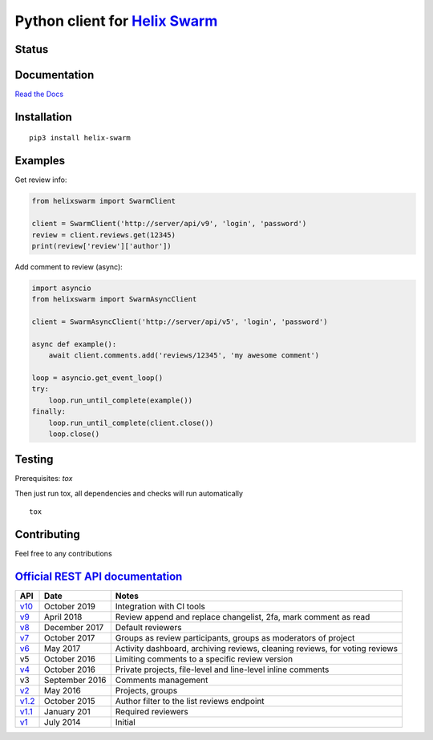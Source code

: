 Python client for `Helix Swarm <https://www.perforce.com/manuals/swarm/>`_
==========================================================================

Status
------

|Build status|
|Coverage status|
|Version status|
|Downloads status|

.. |Build Status|
   image:: https://github.com/pbelskiy/helix-swarm/workflows/Tests/badge.svg
.. |Coverage status|
   image:: https://img.shields.io/coveralls/github/pbelskiy/helix-swarm?label=Coverage
.. |Version status|
   image:: https://img.shields.io/pypi/pyversions/helix-swarm?label=Python
.. |Downloads status|
   image:: https://img.shields.io/pypi/dm/helix-swarm?color=1&label=Downloads

Documentation
-------------

`Read the Docs <https://helix-swarm.readthedocs.io/en/latest/>`_

Installation
------------

::

    pip3 install helix-swarm

Examples
--------

Get review info:

.. code:: python

    from helixswarm import SwarmClient

    client = SwarmClient('http://server/api/v9', 'login', 'password')
    review = client.reviews.get(12345)
    print(review['review']['author'])

Add comment to review (async):

.. code:: python

    import asyncio
    from helixswarm import SwarmAsyncClient

    client = SwarmAsyncClient('http://server/api/v5', 'login', 'password')

    async def example():
        await client.comments.add('reviews/12345', 'my awesome comment')

    loop = asyncio.get_event_loop()
    try:
        loop.run_until_complete(example())
    finally:
        loop.run_until_complete(client.close())
        loop.close()

Testing
-------

Prerequisites: `tox`

Then just run tox, all dependencies and checks will run automatically

::

    tox

Contributing
------------

Feel free to any contributions

`Official REST API documentation <https://www.perforce.com/manuals/swarm/Content/Swarm/swarm-apidoc.html>`_
-----------------------------------------------------------------------------------------------------------

+------------+----------------+-----------------------------------------------------------------------------+
| API        | Date           | Notes                                                                       |
+============+================+=============================================================================+
| `v10`_     | October 2019   | Integration with CI tools                                                   |
+------------+----------------+-----------------------------------------------------------------------------+
| `v9`_      | April 2018     | Review append and replace changelist, 2fa, mark comment as read             |
+------------+----------------+-----------------------------------------------------------------------------+
| `v8`_      | December 2017  | Default reviewers                                                           |
+------------+----------------+-----------------------------------------------------------------------------+
| `v7`_      | October 2017   | Groups as review participants, groups as moderators of project              |
+------------+----------------+-----------------------------------------------------------------------------+
| `v6`_      | May 2017       | Activity dashboard, archiving reviews, cleaning reviews, for voting reviews |
+------------+----------------+-----------------------------------------------------------------------------+
| v5         | October 2016   | Limiting comments to a specific review version                              |
+------------+----------------+-----------------------------------------------------------------------------+
| `v4`_      | October 2016   | Private projects, file-level and line-level inline comments                 |
+------------+----------------+-----------------------------------------------------------------------------+
| v3         | September 2016 | Comments management                                                         |
+------------+----------------+-----------------------------------------------------------------------------+
| `v2`_      | May 2016       | Projects, groups                                                            |
+------------+----------------+-----------------------------------------------------------------------------+
| `v1.2`_    | October 2015   | Author filter to the list reviews endpoint                                  |
+------------+----------------+-----------------------------------------------------------------------------+
| `v1.1`_    | January 201    | Required reviewers                                                          |
+------------+----------------+-----------------------------------------------------------------------------+
| `v1`_      | July 2014      | Initial                                                                     |
+------------+----------------+-----------------------------------------------------------------------------+

.. _v10: https://www.perforce.com/manuals/swarm/Content/Swarm/swarm-apidoc_endpoints-v10.html
.. _v9: https://www.perforce.com/manuals/v19.1/swarm/Content/Swarm/swarm-apidoc.html
.. _v8: https://www.perforce.com/manuals/v17.4/swarm/#Swarm/swarm-apidoc.html
.. _v7: https://www.perforce.com/manuals/v17.3/swarm/index.html#Swarm/swarm-apidoc.html
.. _v6: https://www.perforce.com/manuals/v17.2/swarm/api.html
.. _v4: https://www.perforce.com/perforce/r16.2/manuals/swarm/api.html
.. _v2: https://www.perforce.com/perforce/r16.1/manuals/swarm/api.html
.. _v1.2: https://www.perforce.com/perforce/r15.3/manuals/swarm/api.html
.. _v1.1: https://www.perforce.com/perforce/r14.4/manuals/swarm/api.html
.. _v1: https://www.perforce.com/perforce/r14.3/manuals/swarm/api.html
